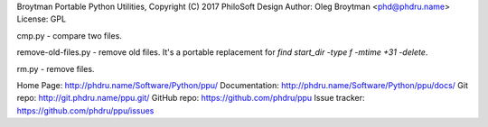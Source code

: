Broytman Portable Python Utilities, Copyright (C) 2017 PhiloSoft Design
Author: Oleg Broytman <phd@phdru.name>
License: GPL

cmp.py - compare two files.

remove-old-files.py - remove old files. It's a portable replacement for
`find start_dir -type f -mtime +31 -delete`.

rm.py - remove files.

Home Page:     http://phdru.name/Software/Python/ppu/
Documentation: http://phdru.name/Software/Python/ppu/docs/
Git repo:      http://git.phdru.name/ppu.git/
GitHub repo:   https://github.com/phdru/ppu
Issue tracker: https://github.com/phdru/ppu/issues


